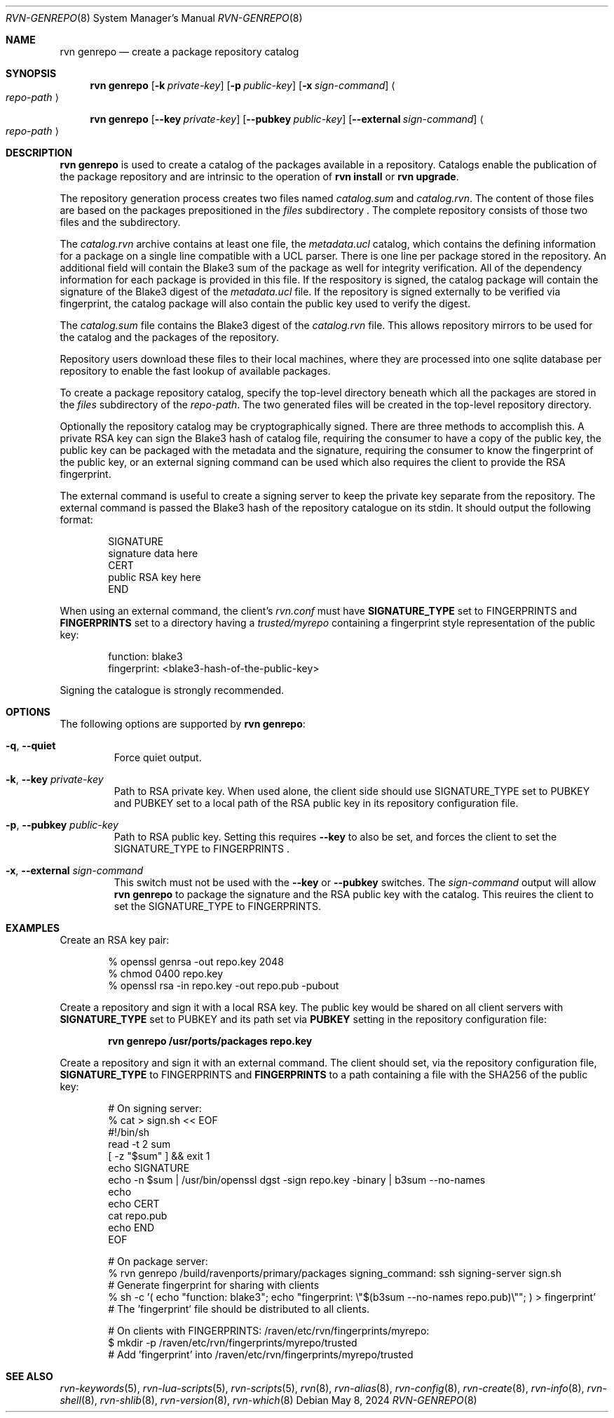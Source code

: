.Dd May 8, 2024
.Dt RVN-GENREPO 8
.Os
.Sh NAME
.Nm "rvn genrepo"
.Nd create a package repository catalog
.Sh SYNOPSIS
.Nm
.Op Fl k Ar private-key
.Op Fl p Ar public-key
.Op Fl x Ar sign-command
.Ao Ar repo-path Ac
.Pp
.Nm
.Op Cm --key Ar private-key
.Op Cm --pubkey Ar public-key
.Op Cm --external Ar sign-command
.Ao Ar repo-path Ac
.Sh DESCRIPTION
.Nm
is used to create a catalog of the packages available in a repository.
Catalogs enable the publication of the package repository
and are intrinsic to the operation of
.Nm "rvn install"
or
.Nm "rvn upgrade" .
.Pp
The repository generation process creates two files named
.Pa catalog.sum
and
.Pa catalog.rvn .
The content of those files are based on the packages prepositioned
in the
.Pa files
subdirectory .
The complete repository consists of those two files and the subdirectory.
.Pp
The
.Pa catalog.rvn
archive contains at least one file, the
.Pa metadata.ucl
catalog, which contains the defining information for a package
on a single line compatible with a UCL parser.
There is one line per package stored in the repository.
An additional field will contain the Blake3 sum of the package as well
for integrity verification.
All of the dependency information for each package is provided in this file.
If the respository is signed, the catalog package will contain the
signature of the Blake3 digest of the 
.Pa metadata.ucl
file.
If the repository is signed externally to be verified via fingerprint,
the catalog package will also contain the public key used to verify
the digest.
.Pp
The
.Pa catalog.sum
file contains the Blake3 digest of the
.Pa catalog.rvn
file.
This allows repository mirrors to be used for the catalog and the
packages of the repository.
.Pp
Repository users download these files to their local machines, where
they are processed into one sqlite database per repository to enable
the fast lookup of available packages.
.Pp
To create a package repository catalog, specify the top-level
directory beneath which all the packages are stored in the
.Pa files
subdirectory of the
.Ar repo-path .
The two generated files will be created in the top-level repository directory.
.Pp
Optionally the repository catalog may be cryptographically signed.
There are three methods to accomplish this.
A private RSA key can sign the Blake3 hash of catalog file, requiring the
consumer to have a copy of the public key, the public key can be packaged
with the metadata and the signature, requiring the consumer to know the
fingerprint of the public key, or an external signing command can be used
which also requires the client to provide the RSA fingerprint.
.Pp
The external command is useful to create a signing server to keep the
private key separate from the repository.
The external command is passed the Blake3 hash of the repository
catalogue on its stdin.
It should output the following format:
.Bd -literal -offset indent
SIGNATURE
signature data here
CERT
public RSA key here
END
.Ed
.Pp
When using an external command, the client's
.Pa rvn.conf
must have
.Sy SIGNATURE_TYPE
set to
.Dv FINGERPRINTS
and
.Sy FINGERPRINTS
set to a directory having a
.Pa trusted/myrepo
containing a fingerprint style representation of the public key:
.Bd -literal -offset indent
function: blake3
fingerprint: <blake3-hash-of-the-public-key>
.Ed
.Pp
Signing the catalogue is strongly recommended.
.Sh OPTIONS
The following options are supported by
.Nm :
.Bl -tag -width quiet
.It Fl q , Cm --quiet
Force quiet output.
.It Fl k , Cm --key Ar private-key
Path to RSA private key.
When used alone, the client side should use SIGNATURE_TYPE set to PUBKEY
and PUBKEY set to a local path of the RSA public key in its repository
configuration file.
.It Fl p , Cm --pubkey Ar public-key
Path to RSA public key.
Setting this requires
.Cm --key
to also be set, and forces the client to set the SIGNATURE_TYPE
to FINGERPRINTS .
.It Fl x , Cm --external Ar sign-command
This switch must not be used with the
.Cm --key
or
.Cm --pubkey
switches.
The
.Ar sign-command
output will allow
.Nm
to package the signature and the RSA public key with the catalog.
This reuires the client to set the SIGNATURE_TYPE to FINGERPRINTS.
.El
.Sh EXAMPLES
Create an RSA key pair:
.Bd -literal -offset indent
% openssl genrsa -out repo.key 2048
% chmod 0400 repo.key
% openssl rsa -in repo.key -out repo.pub -pubout
.Ed
.Pp
Create a repository and sign it with a local RSA key.
The public key would be shared on all client servers with
.Sy SIGNATURE_TYPE
set to
.Dv PUBKEY
and its path set via
.Sy PUBKEY
setting in the repository configuration file:
.Pp
.Dl rvn genrepo /usr/ports/packages repo.key
.Pp
Create a repository and sign it with an external command.
The client should set, via the repository configuration file,
.Sy SIGNATURE_TYPE
to
.Dv FINGERPRINTS
and
.Sy FINGERPRINTS
to a path containing a file with the SHA256 of the public key:
.Bd -literal -offset indent
# On signing server:
% cat > sign.sh << EOF
#!/bin/sh
read -t 2 sum
[ -z "$sum" ] && exit 1
echo SIGNATURE
echo -n $sum | /usr/bin/openssl dgst -sign repo.key -binary | b3sum --no-names
echo
echo CERT
cat repo.pub
echo END
EOF

# On package server:
% rvn genrepo /build/ravenports/primary/packages signing_command: ssh signing-server sign.sh
# Generate fingerprint for sharing with clients
% sh -c '( echo "function: blake3"; echo "fingerprint: \\"$(b3sum --no-names repo.pub)\\""; ) > fingerprint'
# The 'fingerprint' file should be distributed to all clients.

# On clients with FINGERPRINTS: /raven/etc/rvn/fingerprints/myrepo:
$ mkdir -p /raven/etc/rvn/fingerprints/myrepo/trusted
# Add 'fingerprint' into /raven/etc/rvn/fingerprints/myrepo/trusted

.Ed
.Sh SEE ALSO
.Xr rvn-keywords 5 ,
.Xr rvn-lua-scripts 5 ,
.Xr rvn-scripts 5 ,
.Xr rvn 8 ,
.Xr rvn-alias 8 ,
.Xr rvn-config 8 ,
.Xr rvn-create 8 ,
.Xr rvn-info 8 ,
.Xr rvn-shell 8 ,
.Xr rvn-shlib 8 ,
.Xr rvn-version 8 ,
.Xr rvn-which 8